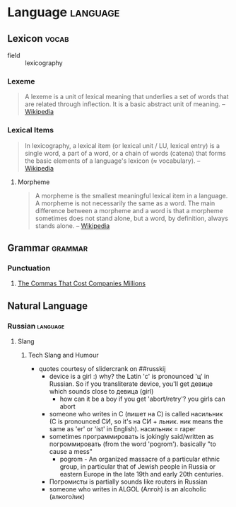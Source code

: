 * Language                                                         :language:
:PROPERTIES:
:ID:       53f722e8-178b-44bc-934c-b646f1892b90
:END:
** Lexicon                                                           :vocab:
:PROPERTIES:
:ID:       470a1282-e0ed-4eac-8093-05ceef9c0e39
:END:
+ field :: lexicography
*** Lexeme
:PROPERTIES:
:ID:       33ffdfb7-3796-4454-bf03-b2b2a1865d74
:END:
#+begin_quote
A lexeme is a unit of lexical meaning that underlies a set of words that are
related through inflection. It is a basic abstract unit of meaning.
-- [[https://en.wikipedia.org/wiki/Lexeme][Wikipedia]]
#+end_quote
*** Lexical Items
:PROPERTIES:
:ID:       0b7420f6-bd85-4fdc-bbf8-ed96f81e3277
:END:
#+begin_quote
In lexicography, a lexical item (or lexical unit / LU, lexical entry)
is a single word, a part of a word, or a chain of words (catena) that
forms the basic elements of a language's lexicon (≈ vocabulary).
-- [[https://en.wikipedia.org/wiki/Lexical_item][Wikipedia]]
#+end_quote
**** Morpheme
:PROPERTIES:
:ID:       dcc2746c-8524-4583-85d5-b539e22a49fc
:END:
#+begin_quote
A morpheme is the smallest meaningful lexical item in a language. A
morpheme is not necessarily the same as a word. The main difference
between a morpheme and a word is that a morpheme sometimes does not
stand alone, but a word, by definition, always stands alone.
-- [[https://en.wikipedia.org/wiki/Morpheme][Wikipedia]]
#+end_quote

** Grammar                                                         :grammar:
:PROPERTIES:
:ID:       4b49fb65-c265-4cb2-919a-2e80b6bc3f4f
:CATEGORY: language
:END:
*** Punctuation
:PROPERTIES:
:ID:       c34be150-2d92-4150-a2de-a9f91b18246a
:END:
**** [[https://getpocket.com/explore/item/the-commas-that-cost-companies-millions][The Commas That Cost Companies Millions]]
:PROPERTIES:
:ID:       d3bcaf89-ed5f-48f6-92a0-11de0ee05ecc
:END:

** Natural Language
:PROPERTIES:
:ID:       e73aa96e-dce4-482e-928e-c91de7f3a80f
:AKA: ordinary language
:END:
*** Russian                                                      :language:
:PROPERTIES:
:ID:       72d5fa25-d1d9-477a-be75-3451bfdeb2ea
:AKA: русский
:END:
**** Slang
:PROPERTIES:
:ID:       fe9947e7-002c-4762-8c3d-b417dddc1302
:END:
***** Tech Slang and Humour
:PROPERTIES:
:ID:       7c2985f1-0359-4f00-b6b0-a39d5a148d81
:END:
- quotes courtesy of slidercrank on ##russkij
  - device is a girl :) why? the Latin 'c' is pronounced 'ц'
    in Russian. So if you transliterate device, you'll get девице
    which sounds close to девица (girl)
    - how can it be a boy if you get 'abort/retry'? you girls
      can abort
  - someone who writes in C (пишет на С) is called насильник
    (С is pronounced СИ, so it's на СИ + льник. ник means the same
    as 'er' or 'ist' in English). насильник = raper
  - sometimes программировать is jokingly said/written as
    погроммировать (from the word 'pogrom'). basically "to cause a
    mess"
    - pogrom - An organized massacre of a particular ethnic group, in
      particular that of Jewish people in Russia or eastern Europe in
      the late 19th and early 20th centuries.
  - Погромисты is partially sounds like routers in Russian
  - someone who writes in ALGOL (Алго́л) is an alcoholic
    (алкого́лик)
